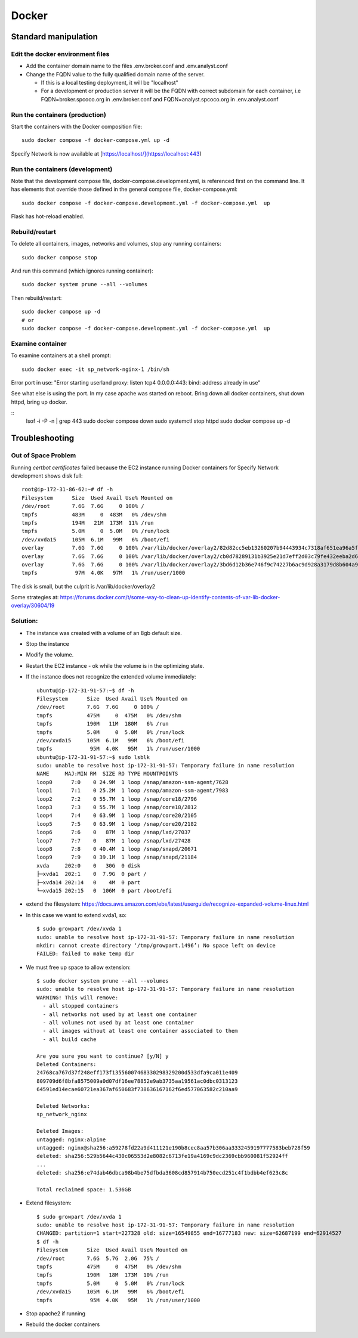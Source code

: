 Docker
##############################

Standard manipulation
=================================

Edit the docker environment files
-------------------------------------------

* Add the container domain name to the files .env.broker.conf and .env.analyst.conf
* Change the FQDN value to the fully qualified domain name of the server.

  * If this is a local testing deployment, it will be "localhost"
  * For a development or production server it will be the FQDN with correct subdomain
    for each container, i.e FQDN=broker.spcoco.org in .env.broker.conf and
    FQDN=analyst.spcoco.org in .env.analyst.conf

Run the containers (production)
-------------------------------------------

Start the containers with the Docker composition file::

    sudo docker compose -f docker-compose.yml up -d

Specify Network is now available at [https://localhost/](https://localhost:443)


Run the containers (development)
-------------------------------------------

Note that the development compose file, docker-compose.development.yml, is referenced
first on the command line.  It has elements that override those defined in the
general compose file, docker-compose.yml::

    sudo docker compose -f docker-compose.development.yml -f docker-compose.yml  up

Flask has hot-reload enabled.


Rebuild/restart
-------------------------------------------

To delete all containers, images, networks and volumes, stop any running
containers::

    sudo docker compose stop


And run this command (which ignores running container)::

    sudo docker system prune --all --volumes

Then rebuild/restart::

    sudo docker compose up -d
    # or
    sudo docker compose -f docker-compose.development.yml -f docker-compose.yml  up

Examine container
-------------------------------------------

To examine containers at a shell prompt::

    sudo docker exec -it sp_network-nginx-1 /bin/sh

Error port in use:
"Error starting userland proxy: listen tcp4 0.0.0.0:443: bind: address already in use"

See what else is using the port.  In my case apache was started on reboot.  Bring down
all docker containers, shut down httpd, bring up docker.

::
    lsof -i -P -n | grep 443
    sudo docker compose down
    sudo systemctl stop httpd
    sudo docker compose  up -d


Troubleshooting
=================================

Out of Space Problem
------------------

Running `certbot certificates` failed because the EC2 instance running Docker
containers for Specify Network development shows disk full::

    root@ip-172-31-86-62:~# df -h
    Filesystem      Size  Used Avail Use% Mounted on
    /dev/root       7.6G  7.6G     0 100% /
    tmpfs           483M     0  483M   0% /dev/shm
    tmpfs           194M   21M  173M  11% /run
    tmpfs           5.0M     0  5.0M   0% /run/lock
    /dev/xvda15     105M  6.1M   99M   6% /boot/efi
    overlay         7.6G  7.6G     0 100% /var/lib/docker/overlay2/82d82cc5eb13260207b94443934c7318af651ea96a5fcd88c579f23224ba099d/merged
    overlay         7.6G  7.6G     0 100% /var/lib/docker/overlay2/cb0d78289131b3925e21d7eff2d03c79fe432eeba2d69a33c6134db40dc3caf3/merged
    overlay         7.6G  7.6G     0 100% /var/lib/docker/overlay2/3bd6d12b36e746f9c74227b6ac9d928a3179d8b604a9dea4fd88625eab84be1f/merged
    tmpfs            97M  4.0K   97M   1% /run/user/1000

The disk is small, but the culprit is /var/lib/docker/overlay2

Some strategies at:
https://forums.docker.com/t/some-way-to-clean-up-identify-contents-of-var-lib-docker-overlay/30604/19

Solution:
-------------------

* The instance was created with a volume of an 8gb default size.
* Stop the instance
* Modify the volume.
* Restart the EC2 instance - ok while the volume is in the optimizing state.
* If the instance does not recognize the extended volume immediately::

    ubuntu@ip-172-31-91-57:~$ df -h
    Filesystem      Size  Used Avail Use% Mounted on
    /dev/root       7.6G  7.6G     0 100% /
    tmpfs           475M     0  475M   0% /dev/shm
    tmpfs           190M   11M  180M   6% /run
    tmpfs           5.0M     0  5.0M   0% /run/lock
    /dev/xvda15     105M  6.1M   99M   6% /boot/efi
    tmpfs            95M  4.0K   95M   1% /run/user/1000
    ubuntu@ip-172-31-91-57:~$ sudo lsblk
    sudo: unable to resolve host ip-172-31-91-57: Temporary failure in name resolution
    NAME     MAJ:MIN RM  SIZE RO TYPE MOUNTPOINTS
    loop0      7:0    0 24.9M  1 loop /snap/amazon-ssm-agent/7628
    loop1      7:1    0 25.2M  1 loop /snap/amazon-ssm-agent/7983
    loop2      7:2    0 55.7M  1 loop /snap/core18/2796
    loop3      7:3    0 55.7M  1 loop /snap/core18/2812
    loop4      7:4    0 63.9M  1 loop /snap/core20/2105
    loop5      7:5    0 63.9M  1 loop /snap/core20/2182
    loop6      7:6    0   87M  1 loop /snap/lxd/27037
    loop7      7:7    0   87M  1 loop /snap/lxd/27428
    loop8      7:8    0 40.4M  1 loop /snap/snapd/20671
    loop9      7:9    0 39.1M  1 loop /snap/snapd/21184
    xvda     202:0    0   30G  0 disk
    ├─xvda1  202:1    0  7.9G  0 part /
    ├─xvda14 202:14   0    4M  0 part
    └─xvda15 202:15   0  106M  0 part /boot/efi

* extend the filesystem:
  https://docs.aws.amazon.com/ebs/latest/userguide/recognize-expanded-volume-linux.html
* In this case we want to extend xvda1, so::

    $ sudo growpart /dev/xvda 1
    sudo: unable to resolve host ip-172-31-91-57: Temporary failure in name resolution
    mkdir: cannot create directory ‘/tmp/growpart.1496’: No space left on device
    FAILED: failed to make temp dir

* We must free up space to allow extension::

    $ sudo docker system prune --all --volumes
    sudo: unable to resolve host ip-172-31-91-57: Temporary failure in name resolution
    WARNING! This will remove:
      - all stopped containers
      - all networks not used by at least one container
      - all volumes not used by at least one container
      - all images without at least one container associated to them
      - all build cache

    Are you sure you want to continue? [y/N] y
    Deleted Containers:
    24768ca767d37f248eff173f13556007468330298329200d533dfa9ca011e409
    809709d6f8bfa8575009a0d07df16ee78852e9ab3735aa19561ac0dbc0313123
    64591ed14ecae60721ea367af650683f738636167162f6ed577063582c210aa9

    Deleted Networks:
    sp_network_nginx

    Deleted Images:
    untagged: nginx:alpine
    untagged: nginx@sha256:a59278fd22a9d411121e190b8cec8aa57b306aa3332459197777583beb728f59
    deleted: sha256:529b5644c430c06553d2e8082c6713fe19a4169c9dc2369cbb960081f52924ff
    ...
    deleted: sha256:e74dab46dbca98b4be75dfbda3608cd857914b750ecd251c4f1bdbb4ef623c8c

    Total reclaimed space: 1.536GB

* Extend filesystem::

    $ sudo growpart /dev/xvda 1
    sudo: unable to resolve host ip-172-31-91-57: Temporary failure in name resolution
    CHANGED: partition=1 start=227328 old: size=16549855 end=16777183 new: size=62687199 end=62914527
    $ df -h
    Filesystem      Size  Used Avail Use% Mounted on
    /dev/root       7.6G  5.7G  2.0G  75% /
    tmpfs           475M     0  475M   0% /dev/shm
    tmpfs           190M   18M  173M  10% /run
    tmpfs           5.0M     0  5.0M   0% /run/lock
    /dev/xvda15     105M  6.1M   99M   6% /boot/efi
    tmpfs            95M  4.0K   95M   1% /run/user/1000


* Stop apache2 if running
* Rebuild the docker containers
